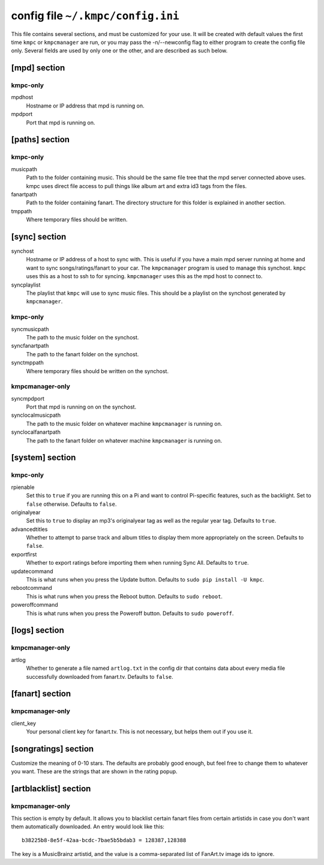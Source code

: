 .. _config:

##################################
config file ``~/.kmpc/config.ini``
##################################

This file contains several sections, and must be customized for your use. It
will be created with default values the first time ``kmpc`` or ``kmpcmanager``
are run, or you may pass the -n/--newconfig flag to either program to create
the config file only. Several fields are used by only one or the other, and
are described as such below.

[mpd] section
-------------

kmpc-only
^^^^^^^^^

mpdhost
  Hostname or IP address that mpd is running on.
mpdport
  Port that mpd is running on.

[paths] section
---------------

kmpc-only
^^^^^^^^^

musicpath
  Path to the folder containing music. This should be the same file tree that
  the mpd server connected above uses. kmpc uses direct file access to pull
  things like album art and extra id3 tags from the files.
fanartpath
  Path to the folder containing fanart. The directory structure for this folder
  is explained in another section.
tmppath
  Where temporary files should be written.

[sync] section
--------------

synchost
  Hostname or IP address of a host to sync with. This is useful if you have a
  main mpd server running at home and want to sync songs/ratings/fanart to your
  car. The ``kmpcmanager`` program is used to manage this synchost. ``kmpc``
  uses this as a host to ssh to for syncing. ``kmpcmanager`` uses this as the
  mpd host to connect to.
syncplaylist
  The playlist that ``kmpc`` will use to sync music files. This should be a
  playlist on the synchost generated by ``kmpcmanager``.

kmpc-only
^^^^^^^^^

syncmusicpath
  The path to the music folder on the synchost.
syncfanartpath
  The path to the fanart folder on the synchost.
synctmppath
  Where temporary files should be written on the synchost.

kmpcmanager-only
^^^^^^^^^^^^^^^^

syncmpdport
  Port that mpd is running on on the synchost.
synclocalmusicpath
  The path to the music folder on whatever machine ``kmpcmanager`` is running
  on.
synclocalfanartpath
  The path to the fanart folder on whatever machine ``kmpcmanager`` is running
  on.

[system] section
----------------

kmpc-only
^^^^^^^^^

rpienable
  Set this to ``true`` if you are running this on a Pi and want to control
  Pi-specific features, such as the backlight. Set to ``false`` otherwise.
  Defaults to ``false``.
originalyear
  Set this to ``true`` to display an mp3's originalyear tag as well as the
  regular year tag. Defaults to ``true``.
advancedtitles
  Whether to attempt to parse track and album titles to display them more
  appropriately on the screen. Defaults to ``false``.
exportfirst
  Whether to export ratings before importing them when running Sync All.
  Defaults to ``true``.
updatecommand
  This is what runs when you press the Update button. Defaults to ``sudo pip
  install -U kmpc``.
rebootcommand
  This is what runs when you press the Reboot button. Defaults to ``sudo
  reboot``.
poweroffcommand
  This is what runs when you press the Poweroff button. Defaults to ``sudo
  poweroff``.

[logs] section
--------------

kmpcmanager-only
^^^^^^^^^^^^^^^^

artlog
  Whether to generate a file named ``artlog.txt`` in the config dir that
  contains data about every media file successfully downloaded from fanart.tv.
  Defaults to ``false``.

[fanart] section
----------------

kmpcmanager-only
^^^^^^^^^^^^^^^^

client_key
  Your personal client key for fanart.tv. This is not necessary, but helps them
  out if you use it.

[songratings] section
---------------------

Customize the meaning of 0-10 stars. The defaults are probably good enough, but
feel free to change them to whatever you want. These are the strings that are
shown in the rating popup.

[artblacklist] section
----------------------

kmpcmanager-only
^^^^^^^^^^^^^^^^

This section is empty by default. It allows you to blacklist certain fanart
files from certain artistids in case you don't want them automatically
downloaded. An entry would look like this::

  b38225b8-8e5f-42aa-bcdc-7bae5b5bdab3 = 128387,128388

The key is a MusicBrainz artistid, and the value is a comma-separated list of
FanArt.tv image ids to ignore.
